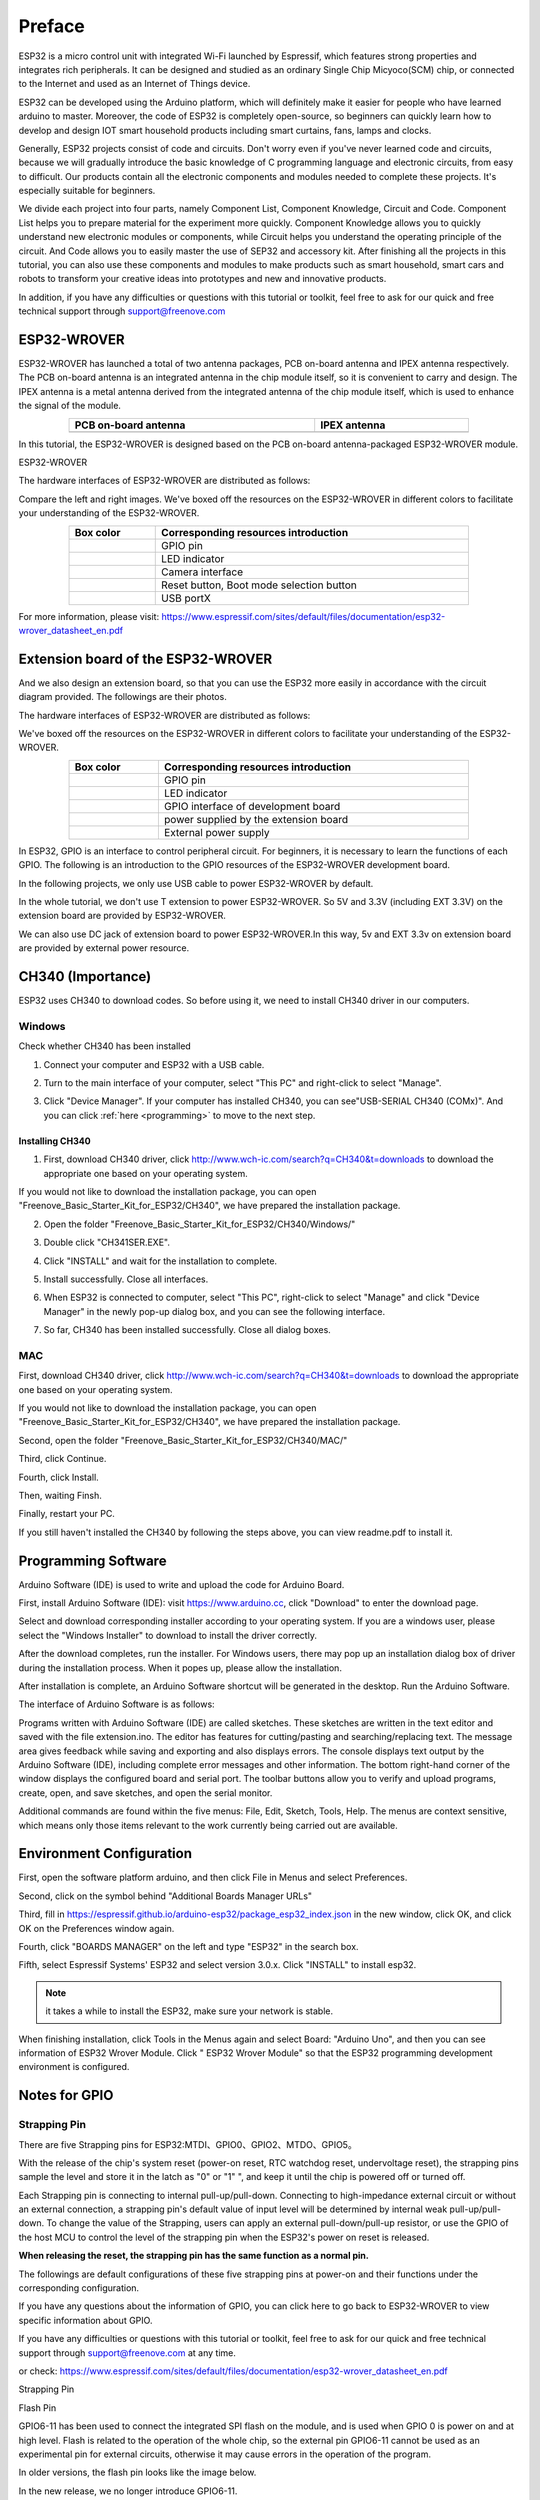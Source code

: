 ##############################################################################
Preface
##############################################################################

ESP32 is a micro control unit with integrated Wi-Fi launched by Espressif, which features strong properties and integrates rich peripherals. It can be designed and studied as an ordinary Single Chip Micyoco(SCM) chip, or connected to the Internet and used as an Internet of Things device.

ESP32 can be developed using the Arduino platform, which will definitely make it easier for people who have learned arduino to master. Moreover, the code of ESP32 is completely open-source, so beginners can quickly learn how to develop and design IOT smart household products including smart curtains, fans, lamps and clocks.

Generally, ESP32 projects consist of code and circuits. Don't worry even if you've never learned code and circuits, because we will gradually introduce the basic knowledge of C programming language and electronic circuits, from easy to difficult. Our products contain all the electronic components and modules needed to complete these projects. It's especially suitable for beginners.

We divide each project into four parts, namely Component List, Component Knowledge, Circuit and Code. Component List helps you to prepare material for the experiment more quickly. Component Knowledge allows you to quickly understand new electronic modules or components, while Circuit helps you understand the operating principle of the circuit. And Code allows you to easily master the use of SEP32 and accessory kit. After finishing all the projects in this tutorial, you can also use these components and modules to make products such as smart household, smart cars and robots to transform your creative ideas into prototypes and new and innovative products.

In addition, if you have any difficulties or questions with this tutorial or toolkit, feel free to ask for our quick and free technical support through support@freenove.com 

.. _ESP32_Wrover:

ESP32-WROVER
***********************************************************************

ESP32-WROVER has launched a total of two antenna packages, PCB on-board antenna and IPEX antenna respectively. The PCB on-board antenna is an integrated antenna in the chip module itself, so it is convenient to carry and design. The IPEX antenna is a metal antenna derived from the integrated antenna of the chip module itself, which is used to enhance the signal of the module.

.. list-table:: 
   :width: 80%
   :header-rows: 1 
   :align: center
   
   * -  PCB on-board antenna 
     -  IPEX antenna
   
   * -  |Preface00|
     -  |Preface01| 
  
.. |Preface00| image:: ../_static/imgs/Preface/Preface00.png    
.. |Preface01| image:: ../_static/imgs/Preface/Preface01.png    

In this tutorial, the ESP32-WROVER is designed based on the PCB on-board antenna-packaged ESP32-WROVER module. 

ESP32-WROVER

.. image:: ../_static/imgs/Preface/Preface02.png
    :align: center

The hardware interfaces of ESP32-WROVER are distributed as follows:

.. image:: ../_static/imgs/Preface/Preface03.png
    :align: center

Compare the left and right images. We've boxed off the resources on the ESP32-WROVER in different colors to facilitate your understanding of the ESP32-WROVER.

.. list-table:: 
   :width: 80%
   :header-rows: 1 
   :align: center
   
   * -  Box color 
     -  Corresponding resources introduction

   * -  |Preface04|
     -  GPIO pin

   * -  |Preface05|
     -  LED indicator

   * -  |Preface06|
     -  Camera interface

   * -  |Preface07|
     -  Reset button, Boot mode selection button 

   * -  |Preface08|
     -  USB portX

.. |Preface04| image:: ../_static/imgs/Preface/Preface04.png   
.. |Preface05| image:: ../_static/imgs/Preface/Preface05.png 
.. |Preface06| image:: ../_static/imgs/Preface/Preface06.png 
.. |Preface07| image:: ../_static/imgs/Preface/Preface07.png 
.. |Preface08| image:: ../_static/imgs/Preface/Preface08.png 

.. image:: ../_static/imgs/Preface/Preface09.png
    :align: center

For more information, please visit: https://www.espressif.com/sites/default/files/documentation/esp32-wrover_datasheet_en.pdf

Extension board of the ESP32-WROVER
**********************************************
And we also design an extension board, so that you can use the ESP32 more easily in accordance with the circuit diagram provided. The followings are their photos. 

The hardware interfaces of ESP32-WROVER are distributed as follows:

.. image:: ../_static/imgs/Preface/Preface10.png
    :align: center

We've boxed off the resources on the ESP32-WROVER in different colors to facilitate your understanding of the ESP32-WROVER.

.. list-table:: 
   :width: 80%
   :header-rows: 1 
   :align: center
   
   * -  Box color 
     -  Corresponding resources introduction

   * -  |Preface11|
     -  GPIO pin

   * -  |Preface12|
     -  LED indicator

   * -  |Preface13|
     -  GPIO interface of development board

   * -  |Preface14|
     -  power supplied by the extension board 

   * -  |Preface15|
     -  External power supply

.. |Preface11| image:: ../_static/imgs/Preface/Preface11.png   
.. |Preface12| image:: ../_static/imgs/Preface/Preface12.png 
.. |Preface13| image:: ../_static/imgs/Preface/Preface13.png 
.. |Preface14| image:: ../_static/imgs/Preface/Preface14.png 
.. |Preface15| image:: ../_static/imgs/Preface/Preface15.png 

In ESP32, GPIO is an interface to control peripheral circuit. For beginners, it is necessary to learn the functions of each GPIO. The following is an introduction to the GPIO resources of the ESP32-WROVER development board.

In the following projects, we only use USB cable to power ESP32-WROVER by default.

In the whole tutorial, we don't use T extension to power ESP32-WROVER. So 5V and 3.3V (including EXT 3.3V) on the extension board are provided by ESP32-WROVER. 

We can also use DC jack of extension board to power ESP32-WROVER.In this way, 5v and EXT 3.3v on extension board are provided by external power resource.

CH340 (Importance)
***********************************

ESP32 uses CH340 to download codes. So before using it, we need to install CH340 driver in our computers.

Windows
====================================

Check whether CH340 has been installed

1.	Connect your computer and ESP32 with a USB cable.

.. image:: ../_static/imgs/Preface/Preface16.png
    :align: center

2.	Turn to the main interface of your computer, select "This PC" and right-click to select "Manage".

.. image:: ../_static/imgs/Preface/Preface17.png
    :align: center

3.	Click "Device Manager". If your computer has installed CH340, you can see"USB-SERIAL CH340 (COMx)". And you can click :ref:`here <programming>` to move to the next step.

.. image:: ../_static/imgs/Preface/Preface18.png
    :align: center

Installing CH340
------------------------------------

1.	First, download CH340 driver, click http://www.wch-ic.com/search?q=CH340&t=downloads to download the appropriate one based on your operating system.

.. image:: ../_static/imgs/Preface/Preface19.png
    :align: center

If you would not like to download the installation package, you can open "Freenove_Basic_Starter_Kit_for_ESP32/CH340", we have prepared the installation package.

.. image:: ../_static/imgs/Preface/Preface20.png
    :align: center

2.	Open the folder "Freenove_Basic_Starter_Kit_for_ESP32/CH340/Windows/"

.. image:: ../_static/imgs/Preface/Preface21.png
    :align: center

3.	Double click "CH341SER.EXE".

.. image:: ../_static/imgs/Preface/Preface22.png
    :align: center

4.	Click "INSTALL" and wait for the installation to complete.

.. image:: ../_static/imgs/Preface/Preface23.png
    :align: center

5.	Install successfully. Close all interfaces.

.. image:: ../_static/imgs/Preface/Preface24.png
    :align: center

6.	When ESP32 is connected to computer, select "This PC", right-click to select "Manage" and click "Device Manager" in the newly pop-up dialog box, and you can see the following interface.

.. image:: ../_static/imgs/Preface/Preface25.png
    :align: center

7.	So far, CH340 has been installed successfully. Close all dialog boxes. 

MAC
==============================

First, download CH340 driver, click http://www.wch-ic.com/search?q=CH340&t=downloads to download the appropriate one based on your operating system.

.. image:: ../_static/imgs/Preface/Preface26.png
    :align: center

If you would not like to download the installation package, you can open "Freenove_Basic_Starter_Kit_for_ESP32/CH340", we have prepared the installation package.

Second, open the folder "Freenove_Basic_Starter_Kit_for_ESP32/CH340/MAC/"

.. image:: ../_static/imgs/Preface/Preface27.png
    :align: center

Third, click Continue.

.. image:: ../_static/imgs/Preface/Preface28.png
    :align: center

Fourth, click Install.

.. image:: ../_static/imgs/Preface/Preface29.png
    :align: center

Then, waiting Finsh.

.. image:: ../_static/imgs/Preface/Preface30.png
    :align: center

Finally, restart your PC.

.. image:: ../_static/imgs/Preface/Preface31.png
    :align: center

If you still haven't installed the CH340 by following the steps above, you can view readme.pdf to install it.

.. image:: ../_static/imgs/Preface/Preface32.png
    :align: center

.. _programming:

Programming Software
********************************************

Arduino Software (IDE) is used to write and upload the code for Arduino Board.

First, install Arduino Software (IDE): visit https://www.arduino.cc, click "Download" to enter the download page.

.. image:: ../_static/imgs/Preface/Preface33.png
    :align: center

Select and download corresponding installer according to your operating system. If you are a windows user, please select the "Windows Installer" to download to install the driver correctly.

.. image:: ../_static/imgs/Preface/Preface34.png
    :align: center

After the download completes, run the installer. For Windows users, there may pop up an installation dialog box of driver during the installation process. When it popes up, please allow the installation.

After installation is complete, an Arduino Software shortcut will be generated in the desktop. Run the Arduino Software.

.. image:: ../_static/imgs/Preface/Preface35.png
    :align: center

The interface of Arduino Software is as follows:

.. image:: ../_static/imgs/Preface/Preface36.png
    :align: center

Programs written with Arduino Software (IDE) are called sketches. These sketches are written in the text editor and saved with the file extension.ino. The editor has features for cutting/pasting and searching/replacing text. The message area gives feedback while saving and exporting and also displays errors. The console displays text output by the Arduino Software (IDE), including complete error messages and other information. The bottom right-hand corner of the window displays the configured board and serial port. The toolbar buttons allow you to verify and upload programs, create, open, and save sketches, and open the serial monitor.

.. image:: ../_static/imgs/Preface/Preface37.png
    :align: center

Additional commands are found within the five menus: File, Edit, Sketch, Tools, Help. The menus are context sensitive, which means only those items relevant to the work currently being carried out are available.

Environment Configuration
***********************************

First, open the software platform arduino, and then click File in Menus and select Preferences.

.. image:: ../_static/imgs/Preface/Preface38.png
    :align: center

Second, click on the symbol behind "Additional Boards Manager URLs" 

.. image:: ../_static/imgs/Preface/Preface39.png
    :align: center

Third, fill in https://espressif.github.io/arduino-esp32/package_esp32_index.json in the new window, click OK, and click OK on the Preferences window again.

.. image:: ../_static/imgs/Preface/Preface40.png
    :align: center

Fourth, click "BOARDS MANAGER" on the left and type "ESP32" in the search box.

.. image:: ../_static/imgs/Preface/Preface41.png
    :align: center

Fifth, select Espressif Systems' ESP32 and select version 3.0.x. Click "INSTALL" to install esp32.

.. image:: ../_static/imgs/Preface/Preface42.png
    :align: center

.. note::

    it takes a while to install the ESP32, make sure your network is stable.

When finishing installation, click Tools in the Menus again and select Board: "Arduino Uno", and then you can see information of ESP32 Wrover Module. Click " ESP32 Wrover Module" so that the ESP32 programming development environment is configured.

.. image:: ../_static/imgs/Preface/Preface43.png
    :align: center

.. image:: ../_static/imgs/Preface/Preface44.png
    :align: center

.. _GPIO:

Notes for GPIO
*********************************

Strapping Pin
=================================

There are five Strapping pins for ESP32:MTDI、GPIO0、GPIO2、MTDO、GPIO5。

With the release of the chip's system reset (power-on reset, RTC watchdog reset, undervoltage reset), the strapping pins sample the level and store it in the latch as "0" or "1" ", and keep it until the chip is powered off or turned off.

Each Strapping pin is connecting to internal pull-up/pull-down.  Connecting to high-impedance external circuit or without an external connection, a strapping pin's default value of input level will be determined by internal weak pull-up/pull-down. To change the value of the Strapping, users can apply an external pull-down/pull-up resistor, or use the GPIO of the host MCU to control the level of the strapping pin when the ESP32's power on reset is released.

**When releasing the reset, the strapping pin has the same function as a normal pin.**

The followings are default configurations of these five strapping pins at power-on and their functions under the corresponding configuration.

.. image:: ../_static/imgs/Preface/Preface45.png
    :align: center

.. image:: ../_static/imgs/Preface/Preface46.png
    :align: center

If you have any questions about the information of GPIO, you can click here to go back to ESP32-WROVER to view specific information about GPIO.

If you have any difficulties or questions with this tutorial or toolkit, feel free to ask for our quick and free technical support through support@freenove.com at any time.

or check: https://www.espressif.com/sites/default/files/documentation/esp32-wrover_datasheet_en.pdf

Strapping Pin

.. image:: ../_static/imgs/Preface/Preface47.png
    :align: center

Flash Pin

GPIO6-11 has been used to connect the integrated SPI flash on the module, and is used when GPIO 0 is power on and at high level. Flash is related to the operation of the whole chip, so the external pin GPIO6-11 cannot be used as an experimental pin for external circuits, otherwise it may cause errors in the operation of the program. 

In older versions, the flash pin looks like the image below.

.. image:: ../_static/imgs/Preface/Preface48.png
    :align: center

In the new release, we no longer introduce GPIO6-11.

.. image:: ../_static/imgs/Preface/Preface49.png
    :align: center

GPIO16-17 has been used to connect the integrated PSRAM on the module. 

Because of external pull-up, MTDI pin is not suggested to be used as a touch sensor. For details, please refer to Peripheral Interface and Sensor chapter in "ESP32 Data_Sheet".

For more relevant information, please check: https://www.espressif.com/sites/default/files/documentation/esp32-wrover_datasheet_en.pdf.

Cam Pin
========================================

When using the camera of our ESP32-WROVER, please check the pins of it. 

Pins with underlined numbers are used by the camera function, if you want to use other functions besides it, please avoid using them.

.. image:: ../_static/imgs/Preface/Preface50.png
    :align: center

.. list-table:: 
   :width: 80%
   :header-rows: 1 
   :align: center
   
   * -  CAM_Pin
     -  GPIO_pin

   * -  I2C_SDA	
     -  GPIO26

   * -  I2C_SCL
     -  GPIO27

   * -  CSI_VYSNC	
     -  GPIO25

   * -  CSI_HREF	
     -  GPIO23

   * -  CSI_Y9	
     -  GPIO35

   * -  XCLK	
     -  GPIO21

   * -  CSI_Y8	
     -  GPIO34

   * -  CSI_Y7	
     -  GPIO39

   * -  CSI_PCLK	
     -  GPIO22

   * -  CSI_Y6	
     -  GPIO36

   * -  CSI_Y2	
     -  GPIO4

   * -  CSI_Y5	
     -  GPIO19

   * -  CSI_Y3	
     -  GPIO5

   * -  CSI_Y4	
     -  GPIO18

If you have any questions about the information of GPIO, you can click :ref:`here <ESP32_Wrover>` to go back to ESP32-WROVER to view specific information about GPIO. 

or check: https://www.espressif.com/sites/default/files/documentation/esp32-wrover_datasheet_en.pdf.